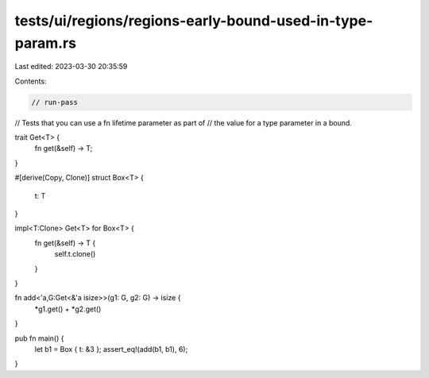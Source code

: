 tests/ui/regions/regions-early-bound-used-in-type-param.rs
==========================================================

Last edited: 2023-03-30 20:35:59

Contents:

.. code-block:: rs

    // run-pass
// Tests that you can use a fn lifetime parameter as part of
// the value for a type parameter in a bound.


trait Get<T> {
    fn get(&self) -> T;
}

#[derive(Copy, Clone)]
struct Box<T> {
    t: T
}

impl<T:Clone> Get<T> for Box<T> {
    fn get(&self) -> T {
        self.t.clone()
    }
}

fn add<'a,G:Get<&'a isize>>(g1: G, g2: G) -> isize {
    *g1.get() + *g2.get()
}

pub fn main() {
    let b1 = Box { t: &3 };
    assert_eq!(add(b1, b1), 6);
}


